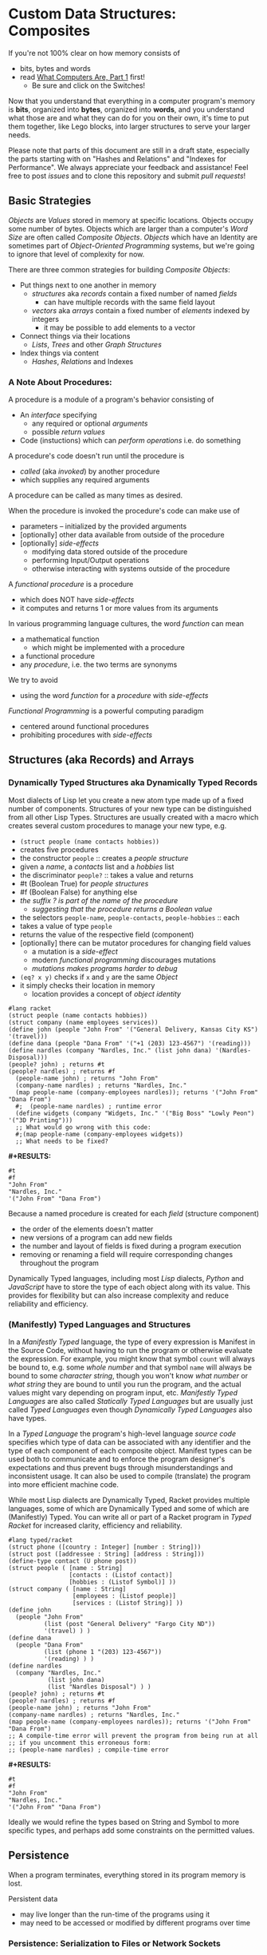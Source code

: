 * Custom Data Structures: Composites

If you're not 100% clear on how memory consists of
- bits, bytes and words
- read [[https://gregdavidson.github.io/on-computing/what-computers-are/][What Computers Are, Part 1]] first!
      - Be sure and click on the Switches!

Now that you understand that everything in a computer program's memory is
*bits*, organized into *bytes*, organized into *words*, and you understand what
those are and what they can do for you on their own, it's time to put them
together, like Lego blocks, into larger structures to serve your larger needs.

Please note that parts of this document are still in a draft state, especially
the parts starting with on "Hashes and Relations" and "Indexes for Performance".
We always appreciate your feedback and assistance! Feel free to post /issues/
and to clone this repository and submit /pull requests/!

** Basic Strategies

/Objects/ are /Values/ stored in memory at specific locations. Objects occupy
some number of bytes. Objects which are larger than a computer's /Word Size/ are
often called /Composite Objects/. /Objects/ which have an Identity are sometimes
part of /Object-Oriented Programming/ systems, but we're going to ignore that
level of complexity for now.

There are three common strategies for building /Composite Objects/:
- Put things next to one another in memory
      - /structures/ aka /records/ contain a fixed number of named /fields/
            - can have multiple records with the same field layout
      - /vectors/ aka /arrays/ contain a fixed number of /elements/ indexed by integers
            - it may be possible to add elements to a vector
- Connect things via their locations
      - /Lists/, /Trees/ and other /Graph Structures/
- Index things via content
      - /Hashes/, /Relations/ and Indexes

*** A Note About Procedures:

A procedure is a module of a program's behavior consisting of
- An /interface/ specifying
      - any required or optional /arguments/
      - possible /return values/
- Code (instuctions) which can /perform operations/ i.e. do something

A procedure's code doesn't run until the procedure is
- /called/ (aka /invoked/) by another procedure
- which supplies any required arguments
A procedure can be called as many times as desired.

When the procedure is invoked the procedure's code can make use of
- parameters -- initialized by the provided arguments
- [optionally] other data available from outside of the procedure
- [optionally] /side-effects/
      - modifying data stored outside of the procedure
      - performing Input/Output operations
      - otherwise interacting with systems outside of the procedure

A /functional procedure/ is a procedure
- which does NOT have /side-effects/
- it computes and returns 1 or more values from its arguments

In various programming language cultures, the word /function/ can mean
- a mathematical function
      - which might be implemented with a procedure
- a functional procedure
- any /procedure/, i.e. the two terms are synonyms

We try to avoid
- using the word /function/ for a /procedure/ with /side-effects/

/Functional Programming/ is a powerful computing paradigm
- centered around functional procedures
- prohibiting procedures with /side-effects/

** Structures (aka Records) and Arrays

*** Dynamically Typed Structures aka Dynamically Typed Records

Most dialects of Lisp let you create a new atom type made up of a fixed
number of components. Structures of your new type can be distinguished from
all other Lisp Types. Structures are usually created with a macro which
creates several custom procedures to manage your new type, e.g.
- =(struct people (name contacts hobbies))=
- creates five procedures
- the constructor =people= :: creates a /people structure/
- given a /name/, a /contacts/ list and a /hobbies/ list
- the discriminator =people?= :: takes a value and returns
- #t (Boolean True) for /people structures/
- #f (Boolean False) for anything else
- /the suffix ? is part of the name of the procedure/
      - /suggesting that the procedure returns a Boolean value/
- the selectors =people-name=, =people-contacts=, =people-hobbies= :: each
- takes a value of type =people=
- returns the value of the respective field (component)
- [optionally] there can be mutator procedures for changing field values
      - a mutation is a /side-effect/
      - modern /functional programming/ discourages mutations
      - /mutations makes programs harder to debug/
- =(eq? x y)= checks if =x= and =y= are the same /Object/
- it simply checks their location in memory
      - location provides a concept of /object identity/

#+begin_src racket
#lang racket
(struct people (name contacts hobbies))
(struct company (name employees services))
(define john (people "John From" '("General Delivery, Kansas City KS") '(travel)))
(define dana (people "Dana From" '("+1 (203) 123-4567") '(reading)))
(define nardles (company "Nardles, Inc." (list john dana) '(Nardles-Disposal)))
(people? john) ; returns #t
(people? nardles) ; returns #f
  (people-name john) ; returns "John From"
  (company-name nardles) ; returns "Nardles, Inc."
  (map people-name (company-employees nardles)); returns '("John From" "Dana From")
  #;  (people-name nardles) ; runtime error
  (define widgets (company "Widgets, Inc." '("Big Boss" "Lowly Peon") '("3D Printing")))
  ;; What would go wrong with this code:
  #;(map people-name (company-employees widgets))
  ;; What needs to be fixed?
#+end_src

*#+RESULTS:*
: #t
: #f
: "John From"
: "Nardles, Inc."
: '("John From" "Dana From")

Because a named procedure is created for each /field/ (structure component)
- the order of the elements doesn't matter
- new versions of a program can add new fields
- the number and layout of fields is fixed during a program execution
- removing or renaming a field will require corresponding changes throughout the program

Dynamically Typed languages, including most /Lisp/ dialects, /Python/ and
/JavaScript/ have to store the type of each object along with its value. This
provides for flexibility but can also increase complexity and reduce reliability
and efficiency.

*** (Manifestly) Typed Languages and Structures

In a /Manifestly Typed/ language, the type of every expression is Manifest in
the Source Code, without having to run the program or otherwise evaluate the
expression. For example, you might know that symbol =count= will always be bound
to, e.g. some /whole number/ and that symbol =name= will always be bound to some
/character string/, though you won't know /what number/ or /what string/ they
are bound to until you run the program, and the actual values might vary
depending on program input, etc. /Manifestly Typed Languages/ are also called
/Statically Typed Languages/ but are usually just called /Typed
Languages/ even though /Dynamically Typed Languages/ also have types.

In a /Typed Language/ the program's high-level language /source code/ specifies
which type of data can be associated with any identifier and the type of each
component of each composite object. Manifest types can be used both to
communicate and to enforce the program designer's expectations and thus prevent
bugs through misunderstandings and inconsistent usage. It can also be used to
compile (translate) the program into more efficient machine code.

While most Lisp dialects are Dynamically Typed, Racket provides multiple
languages, some of which are Dynamically Typed and some of which are
(Manifestly) Typed. You can write all or part of a Racket program in /Typed
Racket/ for increased clarity, efficiency and reliability.

#+begin_src racket
  #lang typed/racket
  (struct phone ([country : Integer] [number : String]))
  (struct post ([addressee : String] [address : String]))
  (define-type contact (U phone post))
  (struct people ( [name : String]
                   [contacts : (Listof contact)]
                   [hobbies : (Listof Symbol)] ))
  (struct company ( [name : String]
                    [employees : (Listof people)]
                    [services : (Listof String)] ))
  (define john
    (people "John From"
            (list (post "General Delivery" "Fargo City ND"))
            '(travel) ) )
  (define dana
    (people "Dana From"
            (list (phone 1 "(203) 123-4567"))
            '(reading) ) )
  (define nardles
    (company "Nardles, Inc."
             (list john dana)
             (list "Nardles Disposal") ) )
  (people? john) ; returns #t
  (people? nardles) ; returns #f
  (people-name john) ; returns "John From"
  (company-name nardles) ; returns "Nardles, Inc."
  (map people-name (company-employees nardles)); returns '("John From" "Dana From")
  ;; A compile-time error will prevent the program from being run at all
  ;; if you uncomment this erroneous form:
  ;; (people-name nardles) ; compile-time error
#+end_src

*#+RESULTS:*
: #t
: #f
: "John From"
: "Nardles, Inc."
: '("John From" "Dana From")

Ideally we would refine the types based on String and Symbol to more specific
types, and perhaps add some constraints on the permitted values.

** Persistence

When a program terminates, everything stored in its program memory is lost.

Persistent data
- may live longer than the run-time of the programs using it
- may need to be accessed or modified by different programs over time

*** Persistence: Serialization to Files or Network Sockets

Serialization is the conversion of data in main (volatile) memory into byte
sequences which can be, e.g. written to a file or a network socket.

De-Serialization is the conversion of byte sequences into data structures in
main memory which are equivalent to the original data structures which were
serialized to create those byte sequences.

The obvious way to achieve this as a programmer is
- For each data structure in your program
- Write a serialization and a de-serialization procedure

Sophisticated languages often provide libraries which can write your
serialization and de-serialization procedures automatically.

But the structure of your data tends to change
- as your program evolves
- when you recompile your programs
- when you run it on a different model of CPU
- etc.

Your carefully preserved data can easily become garbage!

*** Persistence: /SQL/ and /Object-Relational Databases/

Once again: Persistent data
- may live longer than the run-time of the programs using it
- needs to support many versions of many programs over time
      - including simultaneous usage by multiple programs

Relational Databases are designed for exactly this need!

The Relational View of Data
- A Relation is a set of /Records/
- /Records/ are the database equivalent of /Structures/
      - They consist of named and typed /Fields/
- A /Table/ is a /Persistently Stored Relation/
- /Constraints/, including Types, assist with data integrity
- The database storage engine provides
      - efficient automatic storage management
      - efficient backup and distribution of data
- The database query engine provides
      - efficient retrieval of selected data
      - efficient updates when data needs to change
- Unique Fields in a Set provide Object (Record) Identity
      - /Unique ids can be added when other Fields aren't unique/

/SQL/ is a language for writing
- Schemas which define your data along with types and constraints
- Queries which allow you to flexibly and efficiently retrieve your data

Programs written in any Programming Language can use /SQL/ for all of their
persistence needs.

A Relational Database can often entirely replace a specialized Server Program!

#+begin_src sql
  CREATE TYPE contact_types AS ENUM
    (mail_contact, email_contact, phone_contact);
  CREATE TYPE employee_roles AS ENUM
    (partner, salaried, hourly);
  CREATE TABLE people (
    people_id bigint PRIMARY_KEY,
    name text
    );
  CREATE TABLE people_contacts (
    people_id bigint REFERENCES people,
      contact_type contact_types NOT NULL,
      contact_value text NOT NULL
  );
  CREATE TABLE people_hobbies (
    people_id bigint REFERENCES people,
    contact_value text NOT NULL
  );
  CREATE TABLE companies (
    company_id serial PRIMARY_KEY,
    name text
  );
  CREATE TABLE companies_employees (
    company_id bigint REFERENCES companies NOT NULL,
    employee_id bigint REFERENCES people NOT NULL,
    employee_role employee_roles NOT NULL;
  );
  CREATE TABLE companies_services (
    company_id bigint REFERENCES companies,
    service text UNIQUE NOT NULL
  );
  INSERT INTO people VALUES
      (1, 'John From'),
      (2, 'Dana From');
  INSERT INTO people_contacts VALUES
      (1, mail_contact, 'General Delivery, Fargo City ND'),
      (2, phone_contact, '+1 (203) 123-4567');
  INSERT INTO people_hobbies VALUES
      (1, 'travel'),
      (2, 'reading');
  INSERT INTO companies VALUES
      (1, 'Nardles, Inc.');
  INSERT INTO companies_employees VALUES
      (1, 1, 'partner'::employee_roles), (1, 2, 'salaried::employee_roles);
  INSERT INTO companies_services VALUES (1, 'Nardles Disposal');
#+end_src

** Systems Programming Languages

Systems Programming Languages like /C/ and /Rust/ are designed to compile to
efficient machine code which can do anything the machine can do without
requiring support from any additional software, e.g. garbage collectors, This
makes them perfect for implementing interpreters, operating systems, device
drivers, low-level libraries needed by higher-level languages, etc.

Systems languages like /C/ and /Rust/ face similar challenges
- they require details of types and sizes of each element
- programmers are responsible for managing resources
      - including (de)allocation of objects
- It's easy to do this wrong in C - especially releasing resources
- Rust provides (partial) protection against doing this wrong!
- Relationships are usually customized to specific use-cases
      - 1-way relationships often provided by pointers (see below)
      - more efficient than SQL but less flexible

Experienced C programmers find that C makes it clear what data will look like in
memory and what algorithms will cost, e.g. how many low-level operations will be
required to run them.

#+begin_src C
  typedef char *String;
  enum ContactTypes {mail, email, phone, n_ContactTypes};
  typedef struct {
    ContactTypes contact;
    String value;
  } Contacts;
  typedef struct {
    String name;
    Contacts *contacts;           // points to NULL-terminated Array
    String *hobbies;              // points to NULL-terminated Array
  } People;
  typedef struct {
    String name;
    People *employees;            // points to NULL-terminated Array
    String *services;             // points to NULL-terminated Array
  } Companies;
  Contacts john_contacts[] = { {mail, "General Delivery, Fargo City ND"}, 0 };
  Hobbies john_hobbies[] = { "travel", 0 };
  Contacts dana_contacts[] = { {phone, "+1 (203) 123-4567"}, 0 };
  Hobbies dana_hobbies[] = { "reading", 0 };
  People john = {"John From" john_contacts, john_hobbies};
  People dana = {"Dana From" dana_contacts, dana_hobbies};
  People nardles_employees[] = {&john, &dana, 0};
  String nardles_services[] = {"Nardles Disposal", 0};
  Company nardles = {"Nardles, Inc.", nardles_employees, nardles_services};
#+end_src

** Sequences: Lists, Vectors, Arrays and More

When you need to manage a collection of values (or objects) the most popular
programming data structure is the vector or 1-dimensional array.

Dynamically Typed Vectors allow storing values of different types together in
the same vector.

Manifestly (Statically) Typed Vectors require that all of the elements of a
particular Vector be of the same Type.

Some Languages, e.g. Ada, Julia and SQL, provide explicit support for
multidimensional arrays. Other languages require the programmer to simulate
multidimensional arrays in various ways.

An alternative to Vectors is the very flexible (but usually less efficient)
/Linked List/ which is especially popular in Functional, Logical and Lisp-Family
languages.

Most Lisp dialects (and some other languages) provide /Sequence Operators/ which
can operate on any kind of data organized as a /Sequence/ of values, including
Lists, Vectors and other more exotic kinds of sequences.

*** Dynamically Typed Vectors

Lisps provide contiguous vectors (called arrays in many other languages).
Vectors are similar to Lists (described below with Linked Structures).
A vector can contain any number of elements which will fit in virtual memory,
but once created their size can't be changed without possibly reallocating the
whole vector.

In Scheme and many other Lisps
- vector constructors
      - like lists except with added =#= in front of the open parenthesis
            - =#(elem1 elem2 ... elemN)=
      - =vector= and =make-vector=
            - =(vector elem1 elem2 ... elemN)=
            - =(make-vector num-elements-desired default-value)=
                  - all elements will be initialized to /default-value/
- Other vector operations
      - =vector?= :: discriminator, returns =#t= for vectors, =#f= for anything else
      - =vector-length= :: returns number of elements
      - =(vector-ref vec pos)= :: returns element at position pos
            - pos goes from =0= to =(- (vector-length vec) 1)= for /reasons/
      - =(vector-set! vec pos v)= :: sets element at position pos to v
            - vector-set! modifies (mutates) the vector
            - Scheme naming convention uses ! suffix for names of mutating procedures
- Racket also has /immutable vectors/ which /do not/ support =vector-set!=

/Strings/ are usually implemented as a contiguous /array of bytes/. Modern
[[https://en.wikipedia.org/wiki/Unicode][Unicode]] accommodates text in all languages by allowing a single character to
occupy more than one byte, as needed.

Some languages provide /bit vectors/, i.e. a contiguous array of bits.

Most vectors consist of objects that are at least a full machine word long, e.g.
numbers, addresses and structures.

Vectors vs. Lists

| Feature           | List                            | Vector                       |
|-------------------+---------------------------------+------------------------------|
| Growable          | Cheap at front                  | Expensive                    |
| Space efficiency  | bulky                           | compact                      |
| Sequential access | next element often not in cache | next element likely in cache |
| Random access     | slow, O(n)                      | fast, O(1)                   |
| Mutability        | heavily discouraged             | lightly discouraged          |

Lisp programmers prefer to use /Lists/ and /Structs/ in their initial program
design and to consider /Vectors/ as an optimization only where profiling
analysis indicates that using the less flexible /Vector/ type would make the
whole program significantly more efficient. Unnecessary and/or premature
optimization impedes software development.

*** (Manifestly) Typed Arrays

It's common to want to have all of the elements of an array to be the same kind
of thing, i.e. to be of the same type. Arrays of pixels, customer records,
shapes, etc. It is actually quite unusual to have an array of elements of
arbitrarily varying types.

[[https://docs.racket-lang.org/ts-guide/][Typed Racket]] allows the programmer to specify the type of the elements of an
array to a specific type, including a limited set of alternative types.

Systems programming languages like C and Rust are strongly biased towards using
arrays whose elements are all of the same type. Arrays are usually allocated and
deallocated as a whole whereas each element of a list needs to be individually
(de)allocated, which is difficult in languages lacking automatic garbage
collection (explained below).

Many /Relational Database Systems/ lack arrays.
- /PostgreSQL/ supports both single and multidimensional arrays

** Linked Structures aka Graph Structures

Composite objects can be nested, e.g. you can have an array of structures within
which are other structures, some of whose fields are arrays, etc. nesting
without limit. This works well as long as all of the component parts are of a
known size (Manifest Types and homogeneous arrays) and as long as the whole
composite object can be allocated at once. When you need more flexibility, you
can link multiple objects together using their addresses.

Every object in a running program has a unique /address/ (location) in memory.
Modern computers use /byte addresses/, i.e. they assign a unique address,
starting with =0=, to the location of every byte in memory. All of the kinds of
values discussed above can be stored in memory as objects of one or more
contiguous blocks of bytes. (For efficiency, the storage allocation of
independent objects is usually rounded up to an even number of words, e.g. on a
64-bit computer objects usually start and end at 8-byte (64-bit) boundaries.)

It's possible to create objects whose component parts are allocated at different
times in different parts of memory and components can even be shared as parts of
multiple conceptual composite objects.

In typed systems programming languages, such as C or Rust, the type of an
address of an object of type /T/ is /Pointer-to-T/, written =*T=. A pointer
value can be bound to a variable, stored as a field of a structure or an element
of an array - it's usually a 1-word value. A pointer of type =*T= can be
dereferenced (followed) to an object of type =T= regardless of where its stored
in that task's main memory.

Dynamic languages like Lisps, scripting languages such as Python, etc. make
maximum use of the flexibility of linked data. Variable bindings in Lisp are
usually pointers. Lists and dynamically typed arrays do not actually contain
their elements, they merely point to them. Dynamic languages (and even some
statically-typed languages, such as Java and C#) use an algorithm called
/Garbage Collection/ to periodically reclaim memory which can no longer be
referenced which is called /garbage/ because there's no longer a pointer to it
to it. Programmers write code as if there's an infinite amount of memory, and
the garbage collector helps maintain this convenient fiction! Advanced Garbage
Collection algorithms can even compact memory, moving objects and updating the
pointers to them seemlessly, even as the program continues to run

What's going on in the following Lisp code? How many times does the list ='(red
green blue)= exist in memory? How about the list ='(black red green blue)=?

#+begin_src racket
  #lang racket
  (define primaries '(red green blue))
  (define palette1 (cons 'white primaries))
  (define palette2 (cons 'black primaries))
  (define palette (cons 'white palette2))
  palette
#+end_src

*#+RESULTS:*
| white | black | red | green | blue |

Let's look at the same program in C for a lower-level view:
#+begin_src C
  typedef char *StringPtr;
  typedef struct color_list {
    StringPtr color;
    struct color_list *list;
  }*ColorList;
  ColorList *consColor(StringPtr color, ColorList tail) {
    ColorList cons = malloc( sizeof (struct color_list) ); // sizes are in bytes
    cons->color = color;
    cons->tail = tail;
    return color;
  }
  ColorList primaries = consColor ("red", consColor("green", consColor("blue", 0)));
  ColorList palette1 = consColor("white", primaries);
  ColorList palette2 = consColor("black", primaries);
  ColorList palette = consColor("white", palette2);
  void printColorList(ColorList cl) {
    putchar('(');
    while (cl) { // 0 == NULL == false in C, everything else is true
      fputs(cl->color, stdout);
    if (cl->tail) putchar(' ');
    cl = cl->tail;
    }
    putchar(')');
  }
  int main() { // main is where execution begins in C
    fputs("* palette1:", stdout);
    printColorList(palette1); // (white red green blue)
    fputs("* palette2:", stdout);
    printColorList(palette2); // (black red green blue)
    fputs("* palette3:", stdout); // (white black red green blue)
    printColorList(palette);
    return 0; // all is well
  }
#+end_src

How many 2-word consColor nodes were allocated? When should the '(red green blue)
list be deallocated?

The Lisp procedure =cons= is the foundation of Lisp's Lists. It allocates a
structure called a /Pair/ or /cons cell/ which is two words long. A /cons cell/
contain two pointer fields, conventionally called =car= and =cdr=, aka =head=
and =tail= aka =first= and =rest=. Each =car= points to a single element of the
List while the =cdr= either contains a special value indicating an empty list,
or it points to the =cons= cell containing the rest of the list. Thus for every
n-element list, there will be 2*n worlds of memory storing the list. If you want
an element deeply buried in a long list, you have to start at the beginning and
follow the =cdr= pointers until you find the desired item.

** Hashes and Relations

***   Hashes

A program might run slowly if it often needs to examine many elements of a large
List or Array to find a desired item. This kind of search costs =O(n)= aka
/Order of n/ where /n/ is the number of elements which have to be examined.

A common solution is to organize the data as a sorted array or as a hierarchy
such as a tree. This allows for faster access. An alternative is to let the data
itself serve as a quick way to find it.  The data can be turned into a /hash/ and the
/hash/ can be turned into an /index/.

Program designers often put a lot of work into storing data in such a way that
access and updating of the data will be very fast. This often leads to complex
code which can hide bugs. Its actually quite difficult to predict in advance
what will be the most efficient storage layout for data. The best practice is to
program for clarity rather than efficiency. Once the program has all of its
desired features, if it runs too slowly there are tools called /profilers/ that
can help the programmer find the performance bottlenecks, i.e. the (usually very
small) parts of the code which need to be sped up.

Conventional programmers following good practice will then redesign only the
parts of the program that are performance bottlenecks to use a more efficient
data structure (the way storage is arranged in memory) or algorithm (the
strategy of the program's procedures). This way the overall complexity of the
program is minimized. But there may be a better way!

** Indexes for Performance

An index is a data structure which provides fast access to the elements of an
unordered table or array without changing the structure of the table or array.
You can use an Index in a regular program to provide fast access to the elements
of a vector or array. Indexes are most known in the context of databases where
they provide fast access to desired records of tables. Index in programs are
generally designed as part of the program, as an alternative to using a more
compalex data structure.

In the database context, indexes can be added or removed by an Administrator as
the access patterns of the database system change over time. Indexes have to be
updated as records are added (or changed), and although this is done
automatically, having many indexes can slow things down if data is frequently
changing.

Unlike in regular programming, a Database Developer doesn't have to know how
their database will be used. They just need to describe the data's logical
relationships in as simple and general a manner as possible.

Database Administrators will periodically /profile/ the database's operations to
identify /performance bottlenecks/ and add (or remove) /Indexes/ to speed up
performance for current /use cases/. Thus a database can be efficient over a
very long period of time.

The advantage of Indexes is that they exist independent of the simple storage layout
of the data they support.  This decreases overall complexity.

*** So how do Indexes work?

Relational Databases hide most of the details of Indexes, but it's sometimes
useful to have a sense of what's actually going on. This understanding can also
allow you to use /Indexes/ in regular programming.

Programs generally select desired records based on the values of one or a few
fields. These are called /search keys/.

There are two basic strategies: Trees and Hashes.

If these keys can be efficiently ordered, e.g. if for any two keys /K1/ and /K2/
we can efficiently determine whether /K1/ < /K2/, /K1/ = /K2/ or /K1/ > /K2/,
then we can construct an /Ordered Tree Index/ which will access the desired
records in /Logarithmic Time/.

Alternatively, we can use a /hash/. A hash is an integer value which can be
computed from a key. A good hash should be
- fast to compute
- dense
      - allowing the /hash indec/ (see below) to be at least half full
- almost always unique
      - minimizing /hash collisions/

Suppose you have around n=1,000,000 records in a table.
- You want a procedure =hash(k1)=
      - (or =hash(k1, k2, ... kn)= if there are multiple keys)
- which returns an integer in the range 0 to 2*n

It needs to be rare for =hash(k1)= to have the same value as =hash(k2)= when
=k1= is not the same as =k2=.

The /hash index/ is simply an array indexed by the hash values which gives the
location of the desired record in the table.

There's extra room in the table, so in the case of a /collision/, i.e. where two
keys give the same hash value, we can simply store one of them in the regular
place and the other in the next free available element of the index array. Since
collisions are rare (by design of the hash function), having to occasionally
look again will not slow things down much.

Some database systems can sometimes automatically figure out when indexes should
be used and which kind.  They can usually figure out an appropriate ordering function
or hash function for keys.  However, they are sometimes unable to figure out the best
kind of index or an appropriate ordering or hash function.  All of these things can
be explicitly provided by a Database Administrator as needed.

** More to Come - Ignore for Now!

Strategies for building larger, more interesting objects
- Larger objects with adjacent components
      - arrays and structures
- Graph structures connected by pointers
      - Lists, Trees and much more!
- Hash structures - much like crypto!
      - Dictionaries, Indexes
- Procedural interfaces
      - Dynamic computing
      - Metaprogramming
      - Procedures are also Data!
- Byte sequences are the interchange format
      - Files, Streams
      - (De)Serialization
- Alignment and chunking
      - Ideally invisible, sometimes leaks into APIs
      - Pages, Sectors, Blocks, Cylinders
      - Cache lines, Word alignment
      - Can impact efficiency
      - Strive for simplicity, with later optimization possible
